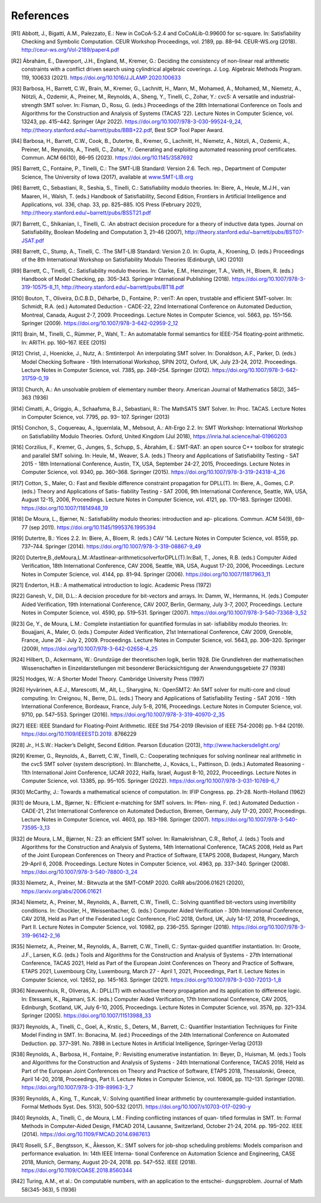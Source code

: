 References
==========

.. [R1] Abbott, J., Bigatti, A.M., Palezzato, E.: New in CoCoA-5.2.4 and
        CoCoALib-0.99600 for sc-square. In: Satisfiability Checking and
        Symbolic Computation. CEUR Workshop Proceedings, vol. 2189,
        pp. 88–94. CEUR-WS.org (2018). http://ceur-ws.org/Vol-2189/paper4.pdf
        
.. [R2] Ábrahám, E., Davenport, J.H., England, M., Kremer, G.: Deciding the
        consistency of non-linear real arithmetic constraints with a conflict
        driven search using cylindrical algebraic coverings. J. Log. Algebraic
        Methods Program. 119, 100633
        (2021). https://doi.org/10.1016/J.JLAMP.2020.100633
        
.. [R3] Barbosa, H., Barrett, C.W., Brain, M., Kremer, G., Lachnitt, H., Mann,
        M., Mohamed, A., Mohamed, M., Niemetz, A., Nötzli, A., Ozdemir, A.,
        Preiner, M., Reynolds, A., Sheng, Y., Tinelli, C., Zohar, Y.: cvc5: A
        versatile and industrial-strength SMT solver. In: Fisman, D.,
        Rosu, G. (eds.) Proceedings of the 28th International Conference on
        Tools and Algorithms for the Construction and Analysis of Systems
        (TACAS ’22). Lecture Notes in Computer Science, vol. 13243,
        pp. 415–442. Springer (Apr
        2022). https://doi.org/10.1007/978-3-030-99524-9_24,
        http://theory.stanford.edu/~barrett/pubs/BBB+22.pdf, Best SCP Tool
        Paper Award.
        
.. [R4] Barbosa, H., Barrett, C.W., Cook, B., Dutertre, B., Kremer, G.,
        Lachnitt, H., Niemetz, A., Nötzli, A., Ozdemir, A., Preiner, M.,
        Reynolds, A., Tinelli, C., Zohar, Y.: Generating and exploiting
        automated reasoning proof certificates. Commun. ACM 66(10), 86–95
        (2023). https://doi.org/10.1145/3587692
        
.. [R5] Barrett, C., Fontaine, P., Tinelli, C.: The SMT-LIB Standard: Version
        2.6. Tech. rep., Department of Computer Science, The University of Iowa
        (2017), available at `www.SMT-LIB.org <http://www.smt-lib.org>`_
        
.. [R6] Barrett, C., Sebastiani, R., Seshia, S., Tinelli, C.: Satisfiability
        modulo theories. In: Biere, A., Heule, M.J.H., van Maaren, H.,
        Walsh, T. (eds.) Handbook of Satisfiability, Second Edition,
        Frontiers in Artificial Intelligence and Applications, vol. 336,
        chap. 33, pp. 825–885. IOS Press (February 2021),
        http://theory.stanford.edu/~barrett/pubs/BSST21.pdf
        
.. [R7] Barrett, C., Shikanian, I., Tinelli, C. :An abstract decision procedure
        for a theory of inductive data types. Journal on Satisfiability,
        Boolean Modeling and Computation 3, 21–46 (2007),
        http://theory.stanford.edu/~barrett/pubs/BST07-JSAT.pdf
        
.. [R8] Barrett, C., Stump, A., Tinelli, C. :The SMT-LIB Standard: Version 2.0. In: Gupta,
        A., Kroening, D. (eds.) Proceedings of the 8th International Workshop
        on Satisfiability Modulo Theories (Edinburgh, UK) (2010)
        
.. [R9] Barrett, C., Tinelli, C.: Satisfiability modulo theories. In: Clarke,
        E.M., Henzinger, T.A., Veith, H., Bloem, R. (eds.) Handbook of Model
        Checking, pp. 305–343. Springer International Publishing
        (2018). https://doi.org/10.1007/978-3-319-10575-8_11,
        http://theory.stanford.edu/~barrett/pubs/BT18.pdf
        
.. [R10] Bouton, T., Oliveira, D.C.B.D., Déharbe, D., Fontaine, P.: veriT: An
         open, trustable and efficient SMT-solver. In: Schmidt, R.A. (ed.)
         Automated Deduction - CADE-22, 22nd International Conference on
         Automated Deduction, Montreal, Canada, August
         2-7, 2009. Proceedings. Lecture Notes in Computer Science, vol. 5663,
         pp. 151–156. Springer (2009). https://doi.org/10.1007/978-3-642-02959-2_12
         
.. [R11] Brain, M., Tinelli, C., Rümmer, P., Wahl, T.: An automatable formal
         semantics for IEEE-754 floating-point arithmetic. In:
         ARITH. pp. 160–167. IEEE (2015)
         
.. [R12] Christ, J., Hoenicke, J., Nutz, A.: Smtinterpol: An interpolating SMT
         solver. In: Donaldson, A.F., Parker, D. (eds.) Model Checking
         Software - 19th International Workshop, SPIN 2012, Oxford, UK, July
         23-24, 2012. Proceedings. Lecture Notes in Computer Science,
         vol. 7385, pp. 248–254. Springer
         (2012). https://doi.org/10.1007/978-3-642-31759-0_19

.. [R13] Church, A.: An unsolvable problem of elementary number
         theory. American Journal of Mathematics 58(2), 345–363 (1936)
         
.. [R14] Cimatti, A., Griggio, A., Schaafsma, B.J., Sebastiani, R.: The
         MathSAT5 SMT Solver. In: Proc. TACAS. Lecture Notes in Computer
         Science, vol. 7795, pp. 93– 107. Springer (2013)
         
.. [R15] Conchon, S., Coquereau, A., Iguernlala, M., Mebsout, A.: Alt-Ergo
         2.2. In: SMT Workshop: International Workshop on Satisfiability Modulo
         Theories. Oxford, United Kingdom (Jul 2018),
         https://inria.hal.science/hal-01960203
         
.. [R16] Corzilius, F., Kremer, G., Junges, S., Schupp, S., Ábrahám, E.:
         SMT-RAT: an open source C++ toolbox for strategic and parallel SMT
         solving. In: Heule, M., Weaver, S.A. (eds.) Theory and Applications of
         Satisfiability Testing - SAT 2015 - 18th International Conference,
         Austin, TX, USA, September 24-27, 2015, Proceedings. Lecture Notes in
         Computer Science, vol. 9340, pp. 360–368. Springer
         (2015). https://doi.org/10.1007/978-3-319-24318-4_26
         
.. [R17] Cotton, S., Maler, O.: Fast and flexible difference constraint
         propagation for DPLL(T). In: Biere, A., Gomes, C.P. (eds.) Theory and
         Applications of Satis- fiability Testing - SAT 2006, 9th International
         Conference, Seattle, WA, USA, August 12-15, 2006, Proceedings. Lecture
         Notes in Computer Science, vol. 4121, pp. 170–183. Springer
         (2006). https://doi.org/10.1007/11814948_19
         
.. [R18] De Moura, L., Bjørner, N.: Satisfiability modulo theories:
         introduction and ap- plications. Commun. ACM 54(9), 69–77 (sep
         2011). https://doi.org/10.1145/1995376.1995394
         
.. [R19] Dutertre, B.: Yices 2.2. In: Biere, A., Bloem, R. (eds.) CAV
         ’14. Lecture Notes in Computer Science, vol. 8559,
         pp. 737–744. Springer
         (2014). https://doi.org/10.1007/978-3-319-08867-9_49
         
.. [R20] Dutertre,B.,deMoura,L.M.:Afastlinear-arithmeticsolverforDPLL(T).In:Ball,
         T., Jones, R.B. (eds.) Computer Aided Verification, 18th International
         Conference, CAV 2006, Seattle, WA, USA, August 17-20, 2006,
         Proceedings. Lecture Notes in Computer Science, vol. 4144,
         pp. 81–94. Springer (2006). https://doi.org/10.1007/11817963_11
         
.. [R21] Enderton, H.B.: A mathematical introduction to logic. Academic
         Press (1972)
         
.. [R22] Ganesh, V., Dill, D.L.: A decision procedure for bit-vectors and
         arrays. In: Damm, W., Hermanns, H. (eds.) Computer Aided Verification,
         19th International Conference, CAV 2007, Berlin, Germany, July 3-7,
         2007, Proceedings. Lecture Notes in Computer Science, vol. 4590,
         pp. 519–531. Springer
         (2007). https://doi.org/10.1007/978-3-540-73368-3_52
         
.. [R23] Ge, Y., de Moura, L.M.: Complete instantiation for quantified formulas
         in sat- isfiabiliby modulo theories. In: Bouajjani, A.,
         Maler, O. (eds.) Computer Aided Verification, 21st International
         Conference, CAV 2009, Grenoble, France, June 26 - July
         2, 2009. Proceedings. Lecture Notes in Computer Science, vol. 5643,
         pp. 306–320. Springer (2009),
         https://doi.org/10.1007/978-3-642-02658-4_25
         
.. [R24] Hilbert, D., Ackermann, W.: Grundzüge der theoretischen logik,
         berlin 1928. Die Grundlehren der mathematischen Wissenschaften in
         Einzeldarstellungen mit besonderer Berücksichtigung der
         Anwendungsgebiete 27 (1938)
         
.. [R25] Hodges, W.: A Shorter Model Theory. Cambridge University Press (1997)
         
.. [R26] Hyvärinen, A.E.J., Marescotti, M., Alt, L., Sharygina, N.: OpenSMT2:
         An SMT solver for multi-core and cloud computing. In: Creignou, N.,
         Berre, D.L. (eds.) Theory and Applications of Satisfiability
         Testing - SAT 2016 - 19th International Conference, Bordeaux,
         France, July 5-8, 2016, Proceedings. Lecture Notes in Computer
         Science, vol. 9710, pp. 547–553. Springer
         (2016). https://doi.org/10.1007/978-3-319-40970-2_35
         
.. [R27] IEEE: IEEE Standard for Floating-Point Arithmetic. IEEE Std 754-2019
         (Revision of IEEE 754-2008) pp. 1–84
         (2019). https://doi.org/10.1109/IEEESTD.2019. 8766229
         
.. [R28] Jr., H.S.W.: Hacker’s Delight, Second Edition. Pearson Education
         (2013), http://www.hackersdelight.org/
         
.. [R29] Kremer, G., Reynolds, A., Barrett, C.W., Tinelli, C.: Cooperating
         techniques for solving nonlinear real arithmetic in the cvc5 SMT
         solver (system description). In: Blanchette, J., Kovács, L.,
         Pattinson, D. (eds.) Automated Reasoning - 11th International Joint
         Conference, IJCAR 2022, Haifa, Israel, August 8-10, 2022,
         Proceedings. Lecture Notes in Computer Science, vol. 13385,
         pp. 95–105. Springer
         (2022). https://doi.org/10.1007/978-3-031-10769-6_7
         
.. [R30] McCarthy, J.: Towards a mathematical science of computation. In: IFIP
         Congress. pp. 21–28. North-Holland (1962)
         
.. [R31] de Moura, L.M., Bjørner, N.: Efficient e-matching for SMT solvers. In:
         Pfen- ning, F. (ed.) Automated Deduction - CADE-21, 21st International
         Conference on Automated Deduction, Bremen, Germany, July 17-20, 2007,
         Proceedings. Lecture Notes in Computer Science, vol. 4603,
         pp. 183–198. Springer (2007). https://doi.org/10.1007/978-3-540-73595-3_13
         
.. [R32] de Moura, L.M., Bjørner, N.: Z3: an efficient SMT solver. In:
         Ramakrishnan, C.R., Rehof, J. (eds.) Tools and Algorithms for the
         Construction and Analysis of Systems, 14th International Conference,
         TACAS 2008, Held as Part of the Joint European Conferences on Theory
         and Practice of Software, ETAPS 2008, Budapest, Hungary, March
         29-April 6, 2008. Proceedings. Lecture Notes in Computer Science,
         vol. 4963, pp. 337–340. Springer
         (2008). https://doi.org/10.1007/978-3-540-78800-3_24
         
.. [R33] Niemetz, A., Preiner, M.: Bitwuzla at the SMT-COMP 2020. CoRR
         abs/2006.01621 (2020), https://arxiv.org/abs/2006.01621
         
.. [R34] Niemetz, A., Preiner, M., Reynolds, A., Barrett, C.W., Tinelli, C.:
         Solving quantified bit-vectors using invertibility conditions. In:
         Chockler, H., Weissenbacher, G. (eds.) Computer Aided Verification -
         30th International Conference, CAV 2018, Held as Part of the Federated
         Logic Conference, FloC 2018, Oxford, UK, July 14-17, 2018,
         Proceedings, Part II. Lecture Notes in Computer Science, vol. 10982,
         pp. 236–255. Springer
         (2018). https://doi.org/10.1007/978-3-319-96142-2_16
         
.. [R35] Niemetz, A., Preiner, M., Reynolds, A., Barrett, C.W., Tinelli, C.:
         Syntax-guided quantifier instantiation. In: Groote, J.F., Larsen,
         K.G. (eds.) Tools and Algorithms for the Construction and Analysis of
         Systems - 27th International Conference, TACAS 2021, Held as Part of
         the European Joint Conferences on Theory and Practice of Software,
         ETAPS 2021, Luxembourg City, Luxembourg, March 27 - April 1, 2021,
         Proceedings, Part II. Lecture Notes in Computer Science, vol. 12652,
         pp. 145–163. Springer
         (2021). https://doi.org/10.1007/978-3-030-72013-1_8
         
.. [R36] Nieuwenhuis, R., Oliveras, A.: DPLL(T) with exhaustive theory
         propagation and its application to difference logic. In: Etessami, K.,
         Rajamani, S.K. (eds.) Computer Aided Verification, 17th International
         Conference, CAV 2005, Edinburgh, Scotland, UK, July 6-10, 2005,
         Proceedings. Lecture Notes in Computer Science, vol. 3576,
         pp. 321–334. Springer (2005). https://doi.org/10.1007/11513988_33
         
.. [R37] Reynolds, A., Tinelli, C., Goel, A., Krstic, S., Deters, M., Barrett,
         C.: Quantifier Instantiation Techniques for Finite Model Finding in
         SMT. In: Bonacina, M. (ed.) Proceedings of the 24th International
         Conference on Automated Deduction. pp. 377–391. No. 7898 in Lecture
         Notes in Artificial Intelligence, Springer-Verlag (2013)
         
.. [R38] Reynolds, A., Barbosa, H., Fontaine, P.: Revisiting enumerative
         instantiation. In: Beyer, D., Huisman, M. (eds.) Tools and Algorithms
         for the Construction and Analysis of Systems - 24th International
         Conference, TACAS 2018, Held as Part of the European Joint Conferences
         on Theory and Practice of Software, ETAPS 2018, Thessaloniki, Greece,
         April 14-20, 2018, Proceedings, Part II. Lecture Notes in Computer
         Science, vol. 10806, pp. 112–131. Springer
         (2018). https://doi.org/10.1007/978-3-319-89963-3_7
         
.. [R39] Reynolds, A., King, T., Kuncak, V.: Solving quantified linear
         arithmetic by counterexample-guided instantiation. Formal Methods
         Syst. Des. 51(3), 500–532
         (2017). https://doi.org/10.1007/s10703-017-0290-y
         
.. [R40] Reynolds, A., Tinelli, C., de Moura, L.M.: Finding conflicting
         instances of quan- tified formulas in SMT. In: Formal Methods in
         Computer-Aided Design, FMCAD 2014, Lausanne, Switzerland, October
         21-24, 2014. pp. 195–202. IEEE
         (2014). https://doi.org/10.1109/FMCAD.2014.6987613
                  
.. [R41] Roselli, S.F., Bengtsson, K., Åkesson, K.: SMT solvers for job-shop
         scheduling problems: Models comparison and performance evaluation. In:
         14th IEEE Interna- tional Conference on Automation Science and
         Engineering, CASE 2018, Munich, Germany, August
         20-24, 2018. pp. 547–552. IEEE
         (2018). https://doi.org/10.1109/COASE.2018.8560344
         
.. [R42] Turing, A.M., et al.: On computable numbers, with an application to
         the entschei- dungsproblem. Journal of Math 58(345-363), 5 (1936)
